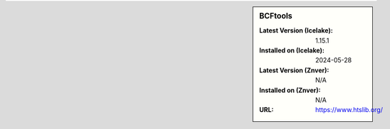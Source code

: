 .. sidebar:: BCFtools

   :Latest Version (Icelake): 1.15.1
   :Installed on (Icelake): 2024-05-28
   :Latest Version (Znver): N/A
   :Installed on (Znver): N/A
   :URL: https://www.htslib.org/
